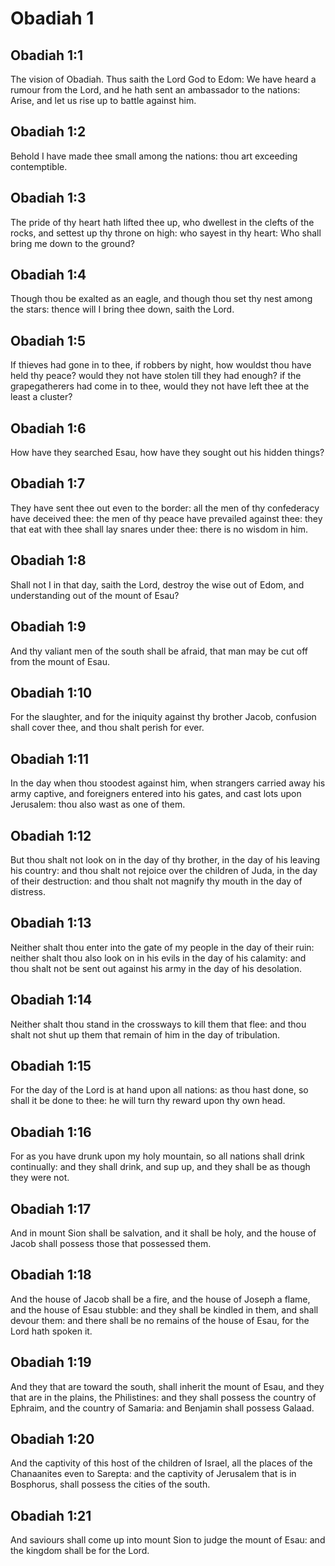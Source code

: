 * Obadiah 1

** Obadiah 1:1

The vision of Obadiah. Thus saith the Lord God to Edom: We have heard a rumour from the Lord, and he hath sent an ambassador to the nations: Arise, and let us rise up to battle against him.

** Obadiah 1:2

Behold I have made thee small among the nations: thou art exceeding contemptible.

** Obadiah 1:3

The pride of thy heart hath lifted thee up, who dwellest in the clefts of the rocks, and settest up thy throne on high: who sayest in thy heart: Who shall bring me down to the ground?

** Obadiah 1:4

Though thou be exalted as an eagle, and though thou set thy nest among the stars: thence will I bring thee down, saith the Lord.

** Obadiah 1:5

If thieves had gone in to thee, if robbers by night, how wouldst thou have held thy peace? would they not have stolen till they had enough? if the grapegatherers had come in to thee, would they not have left thee at the least a cluster?

** Obadiah 1:6

How have they searched Esau, how have they sought out his hidden things?

** Obadiah 1:7

They have sent thee out even to the border: all the men of thy confederacy have deceived thee: the men of thy peace have prevailed against thee: they that eat with thee shall lay snares under thee: there is no wisdom in him.

** Obadiah 1:8

Shall not I in that day, saith the Lord, destroy the wise out of Edom, and understanding out of the mount of Esau?

** Obadiah 1:9

And thy valiant men of the south shall be afraid, that man may be cut off from the mount of Esau.

** Obadiah 1:10

For the slaughter, and for the iniquity against thy brother Jacob, confusion shall cover thee, and thou shalt perish for ever.

** Obadiah 1:11

In the day when thou stoodest against him, when strangers carried away his army captive, and foreigners entered into his gates, and cast lots upon Jerusalem: thou also wast as one of them.

** Obadiah 1:12

But thou shalt not look on in the day of thy brother, in the day of his leaving his country: and thou shalt not rejoice over the children of Juda, in the day of their destruction: and thou shalt not magnify thy mouth in the day of distress.

** Obadiah 1:13

Neither shalt thou enter into the gate of my people in the day of their ruin: neither shalt thou also look on in his evils in the day of his calamity: and thou shalt not be sent out against his army in the day of his desolation.

** Obadiah 1:14

Neither shalt thou stand in the crossways to kill them that flee: and thou shalt not shut up them that remain of him in the day of tribulation.

** Obadiah 1:15

For the day of the Lord is at hand upon all nations: as thou hast done, so shall it be done to thee: he will turn thy reward upon thy own head.

** Obadiah 1:16

For as you have drunk upon my holy mountain, so all nations shall drink continually: and they shall drink, and sup up, and they shall be as though they were not.

** Obadiah 1:17

And in mount Sion shall be salvation, and it shall be holy, and the house of Jacob shall possess those that possessed them.

** Obadiah 1:18

And the house of Jacob shall be a fire, and the house of Joseph a flame, and the house of Esau stubble: and they shall be kindled in them, and shall devour them: and there shall be no remains of the house of Esau, for the Lord hath spoken it.

** Obadiah 1:19

And they that are toward the south, shall inherit the mount of Esau, and they that are in the plains, the Philistines: and they shall possess the country of Ephraim, and the country of Samaria: and Benjamin shall possess Galaad.

** Obadiah 1:20

And the captivity of this host of the children of Israel, all the places of the Chanaanites even to Sarepta: and the captivity of Jerusalem that is in Bosphorus, shall possess the cities of the south.

** Obadiah 1:21

And saviours shall come up into mount Sion to judge the mount of Esau: and the kingdom shall be for the Lord.  

